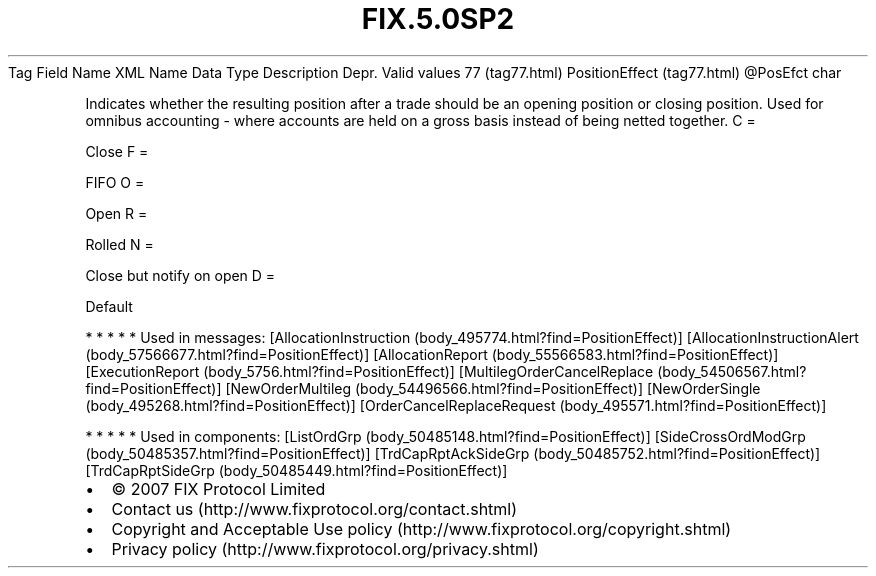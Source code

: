 .TH FIX.5.0SP2 "" "" "Tag #77"
Tag
Field Name
XML Name
Data Type
Description
Depr.
Valid values
77 (tag77.html)
PositionEffect (tag77.html)
\@PosEfct
char
.PP
Indicates whether the resulting position after a trade should be an
opening position or closing position. Used for omnibus accounting -
where accounts are held on a gross basis instead of being netted
together.
C
=
.PP
Close
F
=
.PP
FIFO
O
=
.PP
Open
R
=
.PP
Rolled
N
=
.PP
Close but notify on open
D
=
.PP
Default
.PP
   *   *   *   *   *
Used in messages:
[AllocationInstruction (body_495774.html?find=PositionEffect)]
[AllocationInstructionAlert (body_57566677.html?find=PositionEffect)]
[AllocationReport (body_55566583.html?find=PositionEffect)]
[ExecutionReport (body_5756.html?find=PositionEffect)]
[MultilegOrderCancelReplace (body_54506567.html?find=PositionEffect)]
[NewOrderMultileg (body_54496566.html?find=PositionEffect)]
[NewOrderSingle (body_495268.html?find=PositionEffect)]
[OrderCancelReplaceRequest (body_495571.html?find=PositionEffect)]
.PP
   *   *   *   *   *
Used in components:
[ListOrdGrp (body_50485148.html?find=PositionEffect)]
[SideCrossOrdModGrp (body_50485357.html?find=PositionEffect)]
[TrdCapRptAckSideGrp (body_50485752.html?find=PositionEffect)]
[TrdCapRptSideGrp (body_50485449.html?find=PositionEffect)]

.PD 0
.P
.PD

.PP
.PP
.IP \[bu] 2
© 2007 FIX Protocol Limited
.IP \[bu] 2
Contact us (http://www.fixprotocol.org/contact.shtml)
.IP \[bu] 2
Copyright and Acceptable Use policy (http://www.fixprotocol.org/copyright.shtml)
.IP \[bu] 2
Privacy policy (http://www.fixprotocol.org/privacy.shtml)
